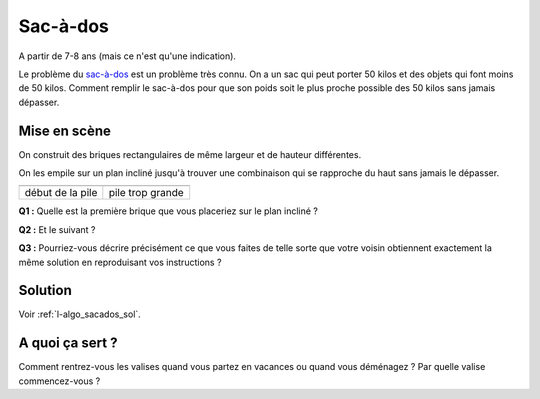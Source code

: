 ﻿
.. issue.

.. _l-algo_sacados:

.. index:: sac-à-dos, énoncé, poids, algorithme

Sac-à-dos
=========


A partir de 7-8 ans (mais ce n'est qu'une indication).


Le problème du `sac-à-dos <http://fr.wikipedia.org/wiki/Probl%C3%A8me_du_sac_%C3%A0_dos>`_ 
est un problème très connu. On a un sac qui peut porter 50 kilos et des objets
qui font moins de 50 kilos. Comment remplir le sac-à-dos pour que son
poids soit le plus proche possible des 50 kilos sans jamais dépasser.


Mise en scène
-------------

On construit des briques rectangulaires de même largeur et de hauteur différentes.

.. image:: sacados_piece.jpg
    :width: 500 px
    
On les empile sur un plan incliné jusqu'à trouver une combinaison
qui se rapproche du haut sans jamais le dépasser.
    
+-------------------------------+-----------------------------------+
| .. image:: sacados_pile.jpg   | .. image:: sacados_pile2.jpg      |
|     :width: 250 px            |     :width: 250 px                |
+-------------------------------+-----------------------------------+
| début de la pile              | pile trop grande                  |
+-------------------------------+-----------------------------------+


**Q1 :** Quelle est la première brique que vous placeriez sur le plan incliné ?

**Q2 :** Et le suivant ?

**Q3 :** Pourriez-vous décrire précisément ce que vous faites de telle sorte que votre voisin
obtiennent exactement la même solution en reproduisant vos instructions ?


Solution
--------

Voir :ref:`l-algo_sacados_sol`.


A quoi ça sert ?
----------------

Comment rentrez-vous les valises quand vous partez en vacances ou quand vous
déménagez ? Par quelle valise commencez-vous ?

